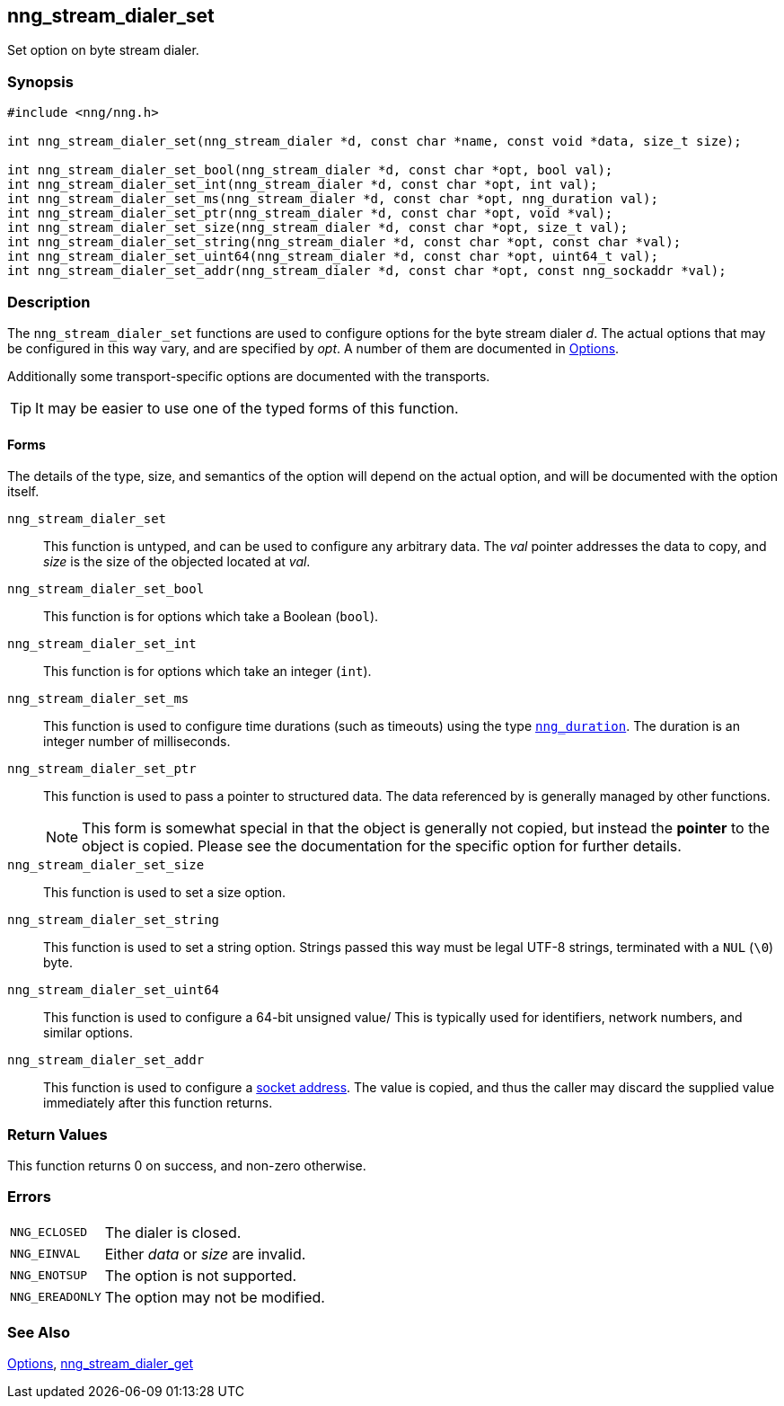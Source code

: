 ## nng_stream_dialer_set

Set option on byte stream dialer.

### Synopsis

```c
#include <nng/nng.h>

int nng_stream_dialer_set(nng_stream_dialer *d, const char *name, const void *data, size_t size);

int nng_stream_dialer_set_bool(nng_stream_dialer *d, const char *opt, bool val);
int nng_stream_dialer_set_int(nng_stream_dialer *d, const char *opt, int val);
int nng_stream_dialer_set_ms(nng_stream_dialer *d, const char *opt, nng_duration val);
int nng_stream_dialer_set_ptr(nng_stream_dialer *d, const char *opt, void *val);
int nng_stream_dialer_set_size(nng_stream_dialer *d, const char *opt, size_t val);
int nng_stream_dialer_set_string(nng_stream_dialer *d, const char *opt, const char *val);
int nng_stream_dialer_set_uint64(nng_stream_dialer *d, const char *opt, uint64_t val);
int nng_stream_dialer_set_addr(nng_stream_dialer *d, const char *opt, const nng_sockaddr *val);
```

### Description

The `nng_stream_dialer_set` functions are used to configure options for the byte stream dialer _d_.
The actual options that may be configured in this way vary, and are specified by _opt_.
A number of them are documented in xref:../opts/index.adoc[Options].

Additionally some transport-specific options are documented with the transports.

TIP: It may be easier to use one of the typed forms of this function.

#### Forms

The details of the type, size, and semantics of the option will depend on the actual option, and will be documented with the option itself.

`nng_stream_dialer_set`::
This function is untyped, and can be used to configure any arbitrary data.
The _val_ pointer addresses the data to copy, and _size_ is the
size of the objected located at _val_.

`nng_stream_dialer_set_bool`::
This function is for options which take a Boolean (`bool`).

`nng_stream_dialer_set_int`::
This function is for options which take an integer (`int`).

`nng_stream_dialer_set_ms`::
This function is used to configure time durations (such as timeouts) using the type xref:nng_duration.adoc[`nng_duration`].
The duration is an integer number of milliseconds.

`nng_stream_dialer_set_ptr`::
This function is used to pass a pointer to structured data.
The data referenced by is generally managed by other functions.
+
NOTE: This form is somewhat special in that the object is generally not copied, but instead the *pointer* to the object is copied.
Please see the documentation for the specific option for further details.

`nng_stream_dialer_set_size`::
This function is used to set a size option.

`nng_stream_dialer_set_string`::
This function is used to set a string option.
Strings passed this way must be legal UTF-8 strings, terminated with a `NUL` (`\0`) byte.

`nng_stream_dialer_set_uint64`::
This function is used to configure a 64-bit unsigned value/
This is typically used for identifiers, network numbers,
and similar options.

`nng_stream_dialer_set_addr`::
This function is used to configure a xref:../opts/nng_sockaddr.adoc[socket address].
The value is copied, and thus the caller may discard the supplied value immediately after this function returns.

### Return Values

This function returns 0 on success, and non-zero otherwise.

### Errors

[horizontal]
`NNG_ECLOSED`:: The dialer is closed.
`NNG_EINVAL`:: Either _data_ or _size_ are invalid.
`NNG_ENOTSUP`:: The option is not supported.
`NNG_EREADONLY`:: The option may not be modified.

### See Also

xref:../opts/index.adoc[Options],
xref:nng_stream_dialer_get.adoc[nng_stream_dialer_get]
